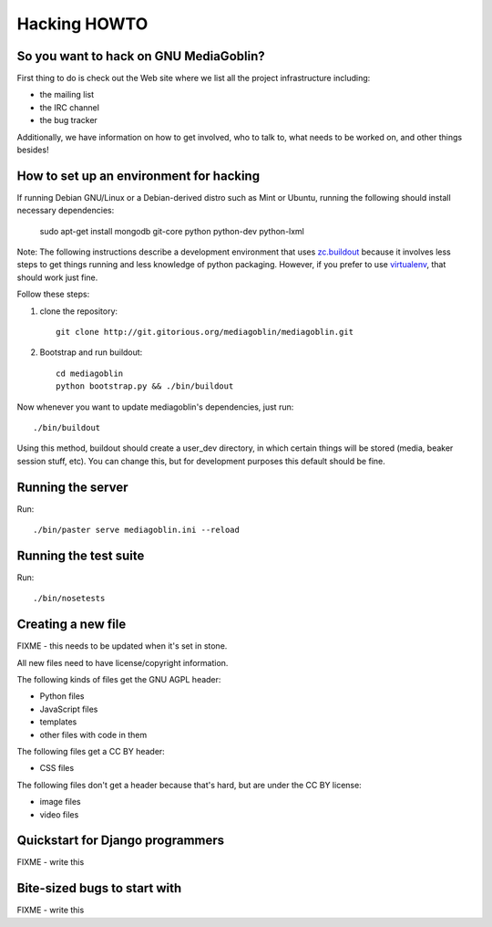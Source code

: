 .. _hacking-howto:

===============
 Hacking HOWTO
===============


So you want to hack on GNU MediaGoblin?
=======================================

First thing to do is check out the Web site where we list all the
project infrastructure including:

* the mailing list
* the IRC channel
* the bug tracker

Additionally, we have information on how to get involved, who to talk
to, what needs to be worked on, and other things besides!


How to set up an environment for hacking
========================================

If running Debian GNU/Linux or a Debian-derived distro such as Mint or
Ubuntu, running the following should install necessary dependencies:

   sudo apt-get install mongodb git-core python python-dev python-lxml

Note: The following instructions describe a development environment
that uses `zc.buildout <http://www.buildout.org/>`_ because it
involves less steps to get things running and less knowledge of python
packaging.  However, if you prefer to use
`virtualenv <http://pypi.python.org/pypi/virtualenv>`_,
that should work just fine.

Follow these steps:

1. clone the repository::

      git clone http://git.gitorious.org/mediagoblin/mediagoblin.git

2. Bootstrap and run buildout::

      cd mediagoblin
      python bootstrap.py && ./bin/buildout

Now whenever you want to update mediagoblin's dependencies, just run::

      ./bin/buildout


Using this method, buildout should create a user_dev directory, in
which certain things will be stored (media, beaker session stuff,
etc).  You can change this, but for development purposes this default
should be fine.


Running the server
==================

Run::

      ./bin/paster serve mediagoblin.ini --reload


Running the test suite
======================

Run::

      ./bin/nosetests


Creating a new file
===================

FIXME - this needs to be updated when it's set in stone.

All new files need to have license/copyright information.

The following kinds of files get the GNU AGPL header:

* Python files
* JavaScript files
* templates
* other files with code in them

The following files get a CC BY header:

* CSS files

The following files don't get a header because that's hard, but are
under the CC BY license:

* image files
* video files


Quickstart for Django programmers
=================================

FIXME - write this


Bite-sized bugs to start with
=============================

FIXME - write this
